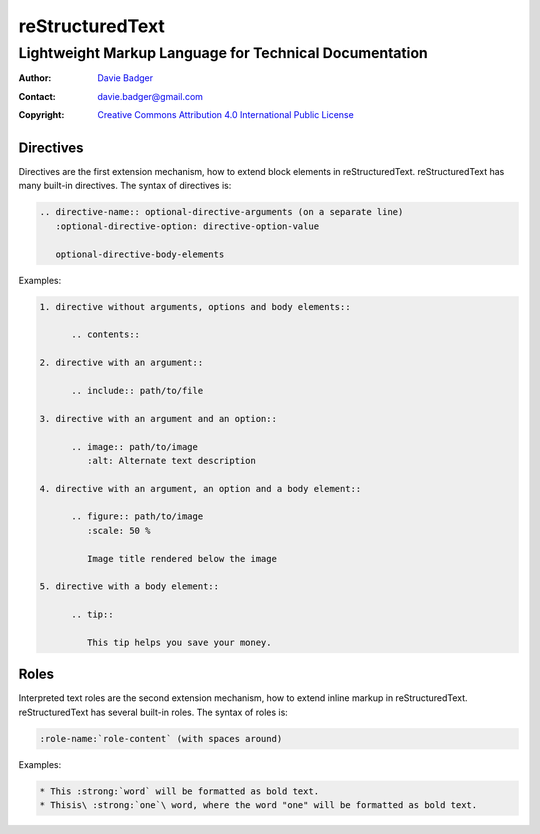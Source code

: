 ==================
 reStructuredText
==================
---------------------------------------------------------
 Lightweight Markup Language for Technical Documentation
---------------------------------------------------------

:Author: `Davie Badger`_
:Contact: davie.badger@gmail.com
:Copyright: `Creative Commons Attribution 4.0 International Public License`_

.. _Creative Commons Attribution 4.0 International Public License: https://creativecommons.org/licenses/by/4.0/
.. _Davie Badger: https://github.com/daviebadger



Directives
==========

Directives are the first extension mechanism, how to extend block elements in
|RST|. |RST| has many built-in directives. The syntax of directives is:

.. code:: rst

   .. directive-name:: optional-directive-arguments (on a separate line)
      :optional-directive-option: directive-option-value

      optional-directive-body-elements

Examples:

.. code:: rst

   1. directive without arguments, options and body elements::

         .. contents::

   2. directive with an argument::

         .. include:: path/to/file

   3. directive with an argument and an option::

         .. image:: path/to/image
            :alt: Alternate text description

   4. directive with an argument, an option and a body element::

         .. figure:: path/to/image
            :scale: 50 %

            Image title rendered below the image

   5. directive with a body element::

         .. tip::

            This tip helps you save your money.



Roles
=====

Interpreted text roles are the second extension mechanism, how to extend inline
markup in |RST|. |RST| has several built-in roles. The syntax of roles is:

.. code:: rst

   :role-name:`role-content` (with spaces around)

Examples:

.. code:: rst

   * This :strong:`word` will be formatted as bold text.
   * Thisis\ :strong:`one`\ word, where the word "one" will be formatted as bold text.



.. |RST| replace:: reStructuredText
